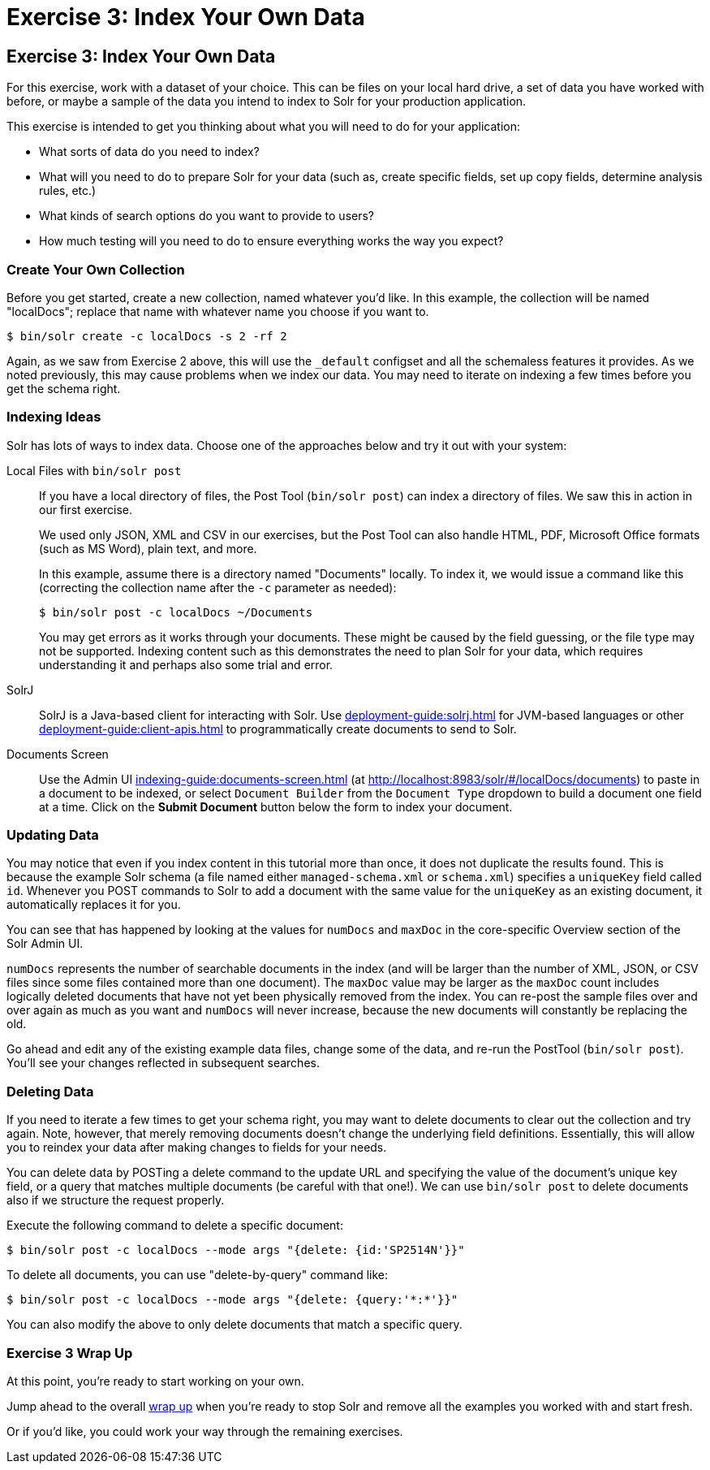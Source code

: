 = Exercise 3: Index Your Own Data
:experimental:
// Licensed to the Apache Software Foundation (ASF) under one
// or more contributor license agreements.  See the NOTICE file
// distributed with this work for additional information
// regarding copyright ownership.  The ASF licenses this file
// to you under the Apache License, Version 2.0 (the
// "License"); you may not use this file except in compliance
// with the License.  You may obtain a copy of the License at
//
//   http://www.apache.org/licenses/LICENSE-2.0
//
// Unless required by applicable law or agreed to in writing,
// software distributed under the License is distributed on an
// "AS IS" BASIS, WITHOUT WARRANTIES OR CONDITIONS OF ANY
// KIND, either express or implied.  See the License for the
// specific language governing permissions and limitations
// under the License.

[[exercise-3]]
== Exercise 3: Index Your Own Data

For this exercise, work with a dataset of your choice.
This can be files on your local hard drive, a set of data you have worked with before, or maybe a sample of the data you intend to index to Solr for your production application.

This exercise is intended to get you thinking about what you will need to do for your application:

* What sorts of data do you need to index?
* What will you need to do to prepare Solr for your data (such as, create specific fields, set up copy fields, determine analysis rules, etc.)
* What kinds of search options do you want to provide to users?
* How much testing will you need to do to ensure everything works the way you expect?

=== Create Your Own Collection

Before you get started, create a new collection, named whatever you'd like.
In this example, the collection will be named "localDocs"; replace that name with whatever name you choose if you want to.

[,console]
----
$ bin/solr create -c localDocs -s 2 -rf 2
----

Again, as we saw from Exercise 2 above, this will use the `_default` configset and all the schemaless features it provides.
As we noted previously, this may cause problems when we index our data.
You may need to iterate on indexing a few times before you get the schema right.

=== Indexing Ideas

Solr has lots of ways to index data.
Choose one of the approaches below and try it out with your system:

Local Files with `bin/solr post`::
If you have a local directory of files, the Post Tool (`bin/solr post`) can index a directory of files.
We saw this in action in our first exercise.
+
We used only JSON, XML and CSV in our exercises, but the Post Tool can also handle HTML, PDF, Microsoft Office formats (such as MS Word), plain text, and more.
+
In this example, assume there is a directory named "Documents" locally.
To index it, we would issue a command like this (correcting the collection name after the `-c` parameter as needed):
+
[,console]
----
$ bin/solr post -c localDocs ~/Documents
----
+
You may get errors as it works through your documents.
These might be caused by the field guessing, or the file type may not be supported.
Indexing content such as this demonstrates the need to plan Solr for your data, which requires understanding it and perhaps also some trial and error.

SolrJ::
SolrJ is a Java-based client for interacting with Solr.
Use xref:deployment-guide:solrj.adoc[] for JVM-based languages or other xref:deployment-guide:client-apis.adoc[] to programmatically create documents to send to Solr.

Documents Screen::
Use the Admin UI xref:indexing-guide:documents-screen.adoc[] (at http://localhost:8983/solr/#/localDocs/documents) to paste in a document to be indexed, or select `Document Builder` from the `Document Type` dropdown to build a document one field at a time.
Click on the btn:[Submit Document] button below the form to index your document.

=== Updating Data

You may notice that even if you index content in this tutorial more than once, it does not duplicate the results found.
This is because the example Solr schema (a file named either `managed-schema.xml` or `schema.xml`) specifies a `uniqueKey` field called `id`.
Whenever you POST commands to Solr to add a document with the same value for the `uniqueKey` as an existing document, it automatically replaces it for you.

You can see that has happened by looking at the values for `numDocs` and `maxDoc` in the core-specific Overview section of the Solr Admin UI.

`numDocs` represents the number of searchable documents in the index (and will be larger than the number of XML, JSON, or CSV files since some files contained more than one document).
The `maxDoc` value may be larger as the `maxDoc` count includes logically deleted documents that have not yet been physically removed from the index.
You can re-post the sample files over and over again as much as you want and `numDocs` will never increase, because the new documents will constantly be replacing the old.

Go ahead and edit any of the existing example data files, change some of the data, and re-run the PostTool (`bin/solr post`).
You'll see your changes reflected in subsequent searches.

=== Deleting Data

If you need to iterate a few times to get your schema right, you may want to delete documents to clear out the collection and try again.
Note, however, that merely removing documents doesn't change the underlying field definitions.
Essentially, this will allow you to reindex your data after making changes to fields for your needs.

You can delete data by POSTing a delete command to the update URL and specifying the value of the document's unique key field, or a query that matches multiple documents (be careful with that one!).
We can use `bin/solr post` to delete documents also if we structure the request properly.

Execute the following command to delete a specific document:

[,console]
----
$ bin/solr post -c localDocs --mode args "{delete: {id:'SP2514N'}}"
----

To delete all documents, you can use "delete-by-query" command like:

[,console]
----
$ bin/solr post -c localDocs --mode args "{delete: {query:'*:*'}}"
----

You can also modify the above to only delete documents that match a specific query.

=== Exercise 3 Wrap Up

At this point, you're ready to start working on your own.

Jump ahead to the overall xref:solr-tutorial.adoc#wrapping-up[wrap up] when you're ready to stop Solr and remove all the examples you worked with and start fresh.

Or if you'd like, you could work your way through the remaining exercises.
